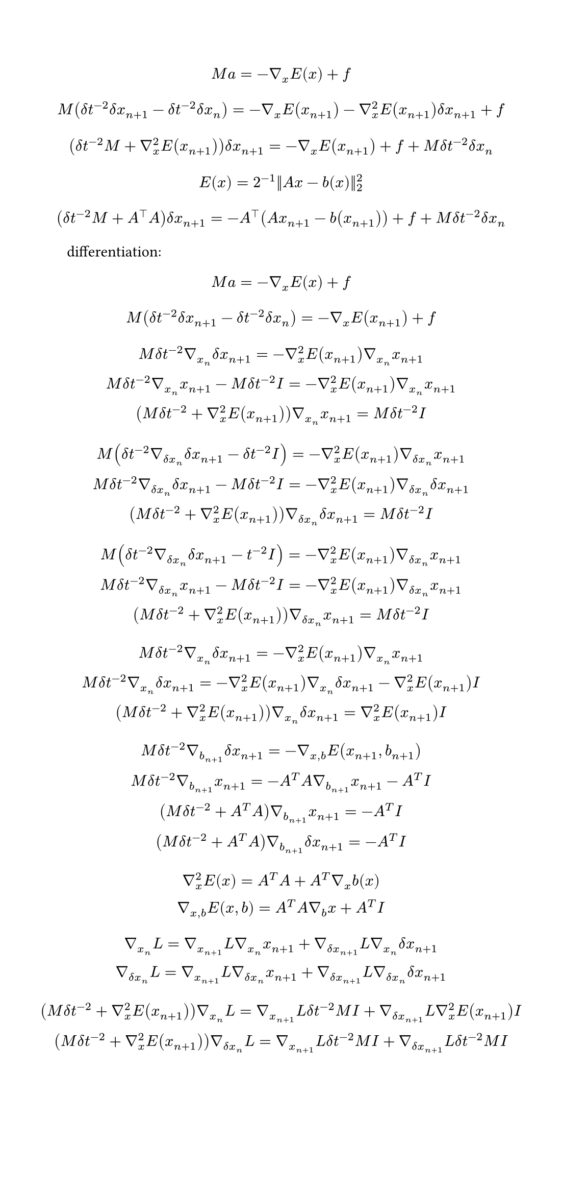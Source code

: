 #set page(
  width: 14cm,
)
$
  M a = -gradient_x E(x)+f\
$
$
  M(delta t^(-2)delta x_(n+1)-delta t^(-2)delta x_n) = -gradient_x E(x_(n+1))-gradient_x^2E(x_(n+1))delta x_(n+1) + f\ 
$
$
  (delta t^(-2)M+gradient^2_x E(x_(n+1))) delta x_(n+1)=-gradient_x E(x_(n+1))+f+M delta t^(-2)delta x_n\
$
$
  E(x) = 2^(-1)||A x-b(x)||_2^2
$
$
  (delta t^(-2)M+A^top A) delta x_(n+1)=-A^top (A x_(n+1)-b(x_(n+1)))+f+M delta t^(-2) delta x_n\
$
differentiation:
$
  M a = -gradient_x E(x)+f\
$
$
  M(delta t^(-2) delta x_(n+1)-delta t^(-2) delta x_n) = -gradient_x E(x_(n+1)) + f\ 
$
$
  M delta t^(-2) gradient_x_n delta x_(n+1) = -gradient_x^2 E(x_(n+1)) gradient_x_n x_(n+1)\ 
  M delta t^(-2) gradient_x_n x_(n+1) - M delta t^(-2) I = -gradient_x^2 E(x_(n+1)) gradient_x_n x_(n+1)\ 
  (M delta t^(-2) + gradient_x^2 E(x_(n+1))) gradient_x_n x_(n+1) = M delta t^(-2) I\ 
$
$
  M (delta t^(-2) gradient_(delta x_n) delta x_(n+1) - delta t^(-2) I) = -gradient_x^2 E(x_(n+1)) gradient_(delta x_n) x_(n+1)\ 
  M delta t^(-2) gradient_(delta x_n) delta x_(n+1) - M delta t^(-2) I = -gradient_x^2 E(x_(n+1)) gradient_(delta x_n) delta x_(n+1)\ 
  (M delta t^(-2) + gradient_x^2 E(x_(n+1))) gradient_(delta x_n) delta x_(n+1) = M delta t^(-2) I\ 
$
$
  M (delta t^(-2) gradient_(delta x_n) delta x_(n+1) - t^(-2) I) = -gradient_x^2 E(x_(n+1)) gradient_(delta x_n) x_(n+1)\ 
  M delta t^(-2) gradient_(delta x_n) x_(n+1) - M delta t^(-2) I = -gradient_x^2 E(x_(n+1)) gradient_(delta x_n) x_(n+1)\ 
  (M delta t^(-2) + gradient_x^2 E(x_(n+1))) gradient_(delta x_n) x_(n+1) = M delta t^(-2) I\ 
$
$
  M delta t^(-2) gradient_x_n delta x_(n+1) = -gradient_x^2 E(x_(n+1)) gradient_x_n x_(n+1)\ 
  M delta t^(-2) gradient_x_n delta x_(n+1) = -gradient_x^2 E(x_(n+1)) gradient_x_n delta x_(n+1) - gradient_x^2 E(x_(n+1)) I \ 
  (M delta t^(-2) + gradient_x^2 E(x_(n+1))) gradient_x_n delta x_(n+1) = gradient_x^2 E(x_(n+1)) I\ 
$
$
  M delta t^(-2) gradient_b_(n+1) delta x_(n+1) = - gradient_(x,b) E(x_(n+1),b_(n+1))\ 
  M delta t^(-2) gradient_b_(n+1) x_(n+1) = - A^T A gradient_b_(n+1) x_(n+1) - A^T I\ 
  (M delta t^(-2) + A^T A) gradient_b_(n+1) x_(n+1) = - A^T I\ 
  (M delta t^(-2) + A^T A) gradient_b_(n+1) delta x_(n+1) = - A^T I\ 
$
$
  gradient_x^2 E(x) = A^T A + A^T gradient_x b(x)\
  gradient_(x,b) E(x,b) = A^T A gradient_b x + A^T I
$
$
  gradient_x_n L = gradient_x_(n+1) L gradient_x_n x_(n+1) + gradient_(delta x_(n+1)) L gradient_x_n delta x_(n+1)\  
  gradient_(delta x_n) L = gradient_x_(n+1) L gradient_(delta x_n) x_(n+1) + gradient_(delta x_(n+1)) L gradient_(delta x_n) delta x_(n+1)\ 
$
$
  (M delta t^(-2) + gradient_x^2 E(x_(n+1))) gradient_x_n L = gradient_x_(n+1) L delta t^(-2) M I + gradient_(delta x_(n+1)) L gradient_x^2 E(x_(n+1)) I\  
  (M delta t^(-2) + gradient_x^2 E(x_(n+1))) gradient_(delta x_n) L = gradient_x_(n+1) L delta t^(-2) M I + gradient_(delta x_(n+1)) L delta t^(-2) M I\ 
$
